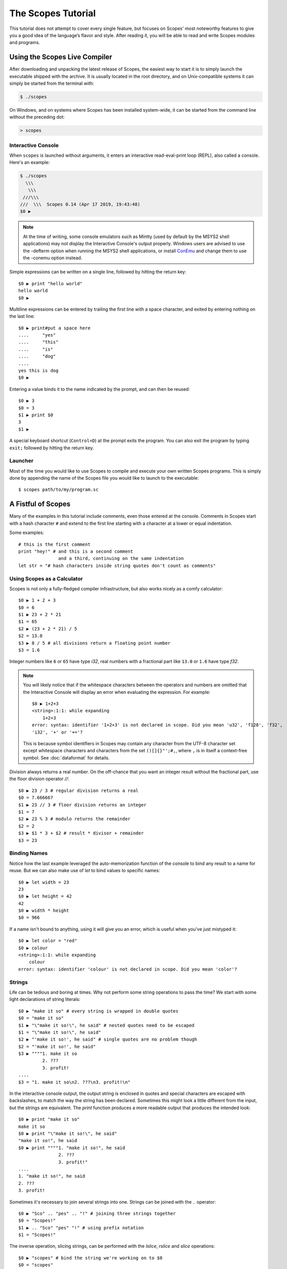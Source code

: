 The Scopes Tutorial
===================

This tutorial does not attempt to cover every single feature, but focuses
on Scopes' most noteworthy features to give you a good idea of the
language’s flavor and style. After reading it, you will be able to read and
write Scopes modules and programs.

Using the Scopes Live Compiler
------------------------------

After downloading and unpacking the latest release of Scopes, the easiest way
to start it is to simply launch the executable shipped with the archive. It
is usually located in the root directory, and on Unix-compatible systems
it can simply be started from the terminal with:

..  code-block:: none

    $ ./scopes

On Windows, and on systems where Scopes has been installed system-wide, it can
be started from the command line without the preceding dot:

..  code-block:: none

    > scopes

Interactive Console
```````````````````

When ``scopes`` is launched without arguments, it enters an interactive
read-eval-print loop (REPL), also called a console. Here's an example:

..  code-block:: none

    $ ./scopes
      \\\
       \\\
     ///\\\
    ///  \\\  Scopes 0.14 (Apr 17 2019, 19:43:48)
    $0 ▶

.. note::

    At the time of writing, some console emulators such as Mintty (used by
    default by the MSYS2 shell applications) may not display the Interactive
    Console's output properly. Windows users are advised to use the -defterm
    option when running the MSYS2 shell applications, or install
    `ConEmu <https://conemu.github.io/>`_ and change them to use the -conemu
    option instead.

Simple expressions can be written on a single line, followed by hitting the
return key::

    $0 ▶ print "hello world"
    hello world
    $0 ▶

Multiline expressions can be entered by trailing the first line with a space
character, and exited by entering nothing on the last line::

    $0 ▶ print#put a space here
    ....     "yes"
    ....     "this"
    ....     "is"
    ....     "dog"
    ....
    yes this is dog
    $0 ▶

Entering a value binds it to the name indicated by the prompt, and can then
be reused::

    $0 ▶ 3
    $0 = 3
    $1 ▶ print $0
    3
    $1 ▶

A special keyboard shortcut (``Control+D``) at the prompt exits the program.
You can also exit the program by typing ``exit;`` followed by hitting the
return key.

Launcher
````````

Most of the time you would like to use Scopes to compile and execute your own
written Scopes programs. This is simply done by appending the name of the
Scopes file you would like to launch to the executable::

    $ scopes path/to/my/program.sc

A Fistful of Scopes
-------------------

Many of the examples in this tutorial include comments, even those entered at
the console. Comments in Scopes start with a hash character ``#`` and extend
to the first line starting with a character at a lower or equal indentation.

Some examples::

    # this is the first comment
    print "hey!" # and this is a second comment
                   and a third, continuing on the same indentation
    let str = "# hash characters inside string quotes don't count as comments"

Using Scopes as a Calculator
````````````````````````````

Scopes is not only a fully-fledged compiler infrastructure, but also works
nicely as a comfy calculator::

    $0 ▶ 1 + 2 + 3
    $0 = 6
    $1 ▶ 23 + 2 * 21
    $1 = 65
    $2 ▶ (23 + 2 * 21) / 5
    $2 = 13.0
    $3 ▶ 8 / 5 # all divisions return a floating point number
    $3 = 1.6

Integer numbers like ``6`` or ``65`` have type `i32`, real numbers with a
fractional part like ``13.0`` or ``1.6`` have type `f32`.

.. note::

    You will likely notice that if the whitespace characters between the
    operators and numbers are omitted that the Interactive Console will
    display an error when evaluating the expression. For example::

        $0 ▶ 1+2+3
        <string>:1:1: while expanding
            1+2+3
        error: syntax: identifier '1+2+3' is not declared in scope. Did you mean 'u32', 'f128', 'f32',
        'i32', '+' or '+='?

    This is because symbol identifiers in Scopes may contain any character
    from the UTF-8 character set except whitespace characters and characters
    from the set ``()[]{}"';#,``, where ``,`` is in itself a context-free
    symbol.  See :doc:`dataformat` for details.

Division always returns a real number. On the off-chance that you want an
integer result without the fractional part, use the floor division operator
`//`::

    $0 ▶ 23 / 3 # regular division returns a real
    $0 = 7.666667
    $1 ▶ 23 // 3 # floor division returns an integer
    $1 = 7
    $2 ▶ 23 % 3 # modulo returns the remainder
    $2 = 2
    $3 ▶ $1 * 3 + $2 # result * divisor + remainder
    $3 = 23

Binding Names
`````````````

Notice how the last example leveraged the auto-memorization function of the
console to bind any result to a name for reuse. But we can also make use of
`let` to bind values to specific names::

    $0 ▶ let width = 23
    23
    $0 ▶ let height = 42
    42
    $0 ▶ width * height
    $0 = 966

If a name isn't bound to anything, using it will give you an error, which is
useful when you've just mistyped it::

    $0 ▶ let color = "red"
    $0 ▶ colour
    <string>:1:1: while expanding
        colour
    error: syntax: identifier 'colour' is not declared in scope. Did you mean 'color'?

Strings
```````

Life can be tedious and boring at times. Why not perform some string operations
to pass the time? We start with some light declarations of string literals::

    $0 ▶ "make it so" # every string is wrapped in double quotes
    $0 = "make it so"
    $1 ▶ "\"make it so!\", he said" # nested quotes need to be escaped
    $1 = "\"make it so!\", he said"
    $2 ▶ "'make it so!', he said" # single quotes are no problem though
    $2 = "'make it so!', he said"
    $3 ▶ """"1. make it so
             2. ???
             3. profit!
    ....
    $3 = "1. make it so\n2. ???\n3. profit!\n"

In the interactive console output, the output string is enclosed in quotes and
special characters are escaped with backslashes, to match the way the string
has been declared. Sometimes this might look a little different from the input,
but the strings are equivalent. The `print` function produces a more readable
output that produces the intended look::

    $0 ▶ print "make it so"
    make it so
    $0 ▶ print "\"make it so!\", he said"
    "make it so!", he said
    $0 ▶ print """"1. "make it so!", he said
                   2. ???
                   3. profit!"
    ....
    1. "make it so!", he said
    2. ???
    3. profit!

Sometimes it's necessary to join several strings into one. Strings can be
joined with the `..` operator::

    $0 ▶ "Sco" .. "pes" .. "!" # joining three strings together
    $0 = "Scopes!"
    $1 ▶ .. "Sco" "pes" "!" # using prefix notation
    $1 = "Scopes!"

The inverse operation, slicing strings, can be performed with the `lslice`,
`rslice` and `slice` operations::

    $0 ▶ "scopes" # bind the string we're working on to $0
    $0 = "scopes"
    $1 ▶ rslice $0 1 # slice right side starting at the second character
    $1 = "copes"
    $2 ▶ slice $0 1 5 # slice four letters from the center
    $2 = "cope"
    $3 ▶ lslice $0 ((countof $0) - 1) # a negative index selects from the back
    $3 = "scope"
    $4 ▶ rslice $0 ((countof $0) - 2) # get the last two characters
    $4 = "es"
    $5 ▶ slice $0 2 3 # get the center character
    $5 = "o"

One way to remember how slices work is to think of the indices as pointing
*between* characters, with the left edge of the first character numbered 0. Then
the right edge of the last character of a string of *n* characters has index *n*,
for example:

..  code-block:: none

     +---+---+---+---+---+---+
     | S | c | o | p | e | s |
     +---+---+---+---+---+---+
     0   1   2   3   4   5   6

If we're interested in the byte value of a single character from a string, we
can use the `@` operator, also called the at-operator, to extract it::

    $0 ▶ "abc" @ 0
    $0 = 97:i8
    $1 ▶ "abc" @ 1
    $1 = 98:i8
    $2 ▶ "abc" @ 2
    $2 = 99:i8
    $3 ▶ "abc" @ ((countof "abc") - 1) # get the last character
    $3 = 99:i8

The `countof` operation returns the byte length of a string::

    $2 ▶ countof "six"
    $2 = 3:usize
    $3 ▶ countof "three"
    $3 = 5:usize
    $4 ▶ countof "five"
    $4 = 4:usize

A Mild Breeze of Programming
````````````````````````````

Many calculations require repeating an operation several times, and of course
Scopes can also do that. For instance, here is one of the typical examples
for such a task, computing the first few numbers of the fibonacci sequence::

    $0 ▶ loop (a b = 0 1)
    ....     if (b < 10)
    ....         print b
    ....         repeat b (a + b)
    ....     else
    ....         break b
    ....
    1
    1
    2
    3
    5
    8
    $0 = 13

In Scopes, indentation is how the grouping of statements is determined which
is why the conditional block is indented. A tab or four spaces must start each
indented line within the block. Additionally, each line within a block must be
indented by the same amount.

.. note::

    When entering a block of statements in the Interactive Console, a space
    must be used at the end of the line that starts the block.

This example introduces several new features:

* The first line declares the entry point of a loop so we can jump back
  (see the fourth line), bind new values to ``a`` and ``b``, and perform the
  same operations again. The first line also performs multiple assignments at
  the same time. ``a`` is initially bound to ``0``, while ``b`` is initialized
  to ``1``::

    $0 ▶ loop (a b = 0 1)

* On the second line, we perform a *conditional operation*. That is, the
  indented block formed by lines three and four is only executed if the
  expression ``(b < 10)`` evaluates to `true`. In other words: we are going
  to be performing the loop as long as ``b`` is smaller than ``10``::

    ....     if (b < 10)

  .. note::

      Scopes offers a set of comparison operators for all basic types. You can
      compare any two numbers using `<` (less than), `>` (greater than),
      `==` (equal to), `<=` (less than or equal to), `>=` (greater than or equal to)
      and `\!=` (not equal to).

* On line 4, the loop will be repeated with ``a`` bound to the value of ``b``,
  while ``b`` will be bound to the result of calculating ``(a + b)``::

    ....         repeat b (a + b)

* On line 5, we introduce the alternative block to be executed when ``b``
  is greater or equal to ``10``::

    ....     else

* On line 6, we break from the loop, returning the final value of ``b``::

    ....         break b

Controlling Flow
----------------

Let's get a little deeper into ways you can structure control flow in Scopes.

`if` Expressions
````````````````

You have seen a small bit of `if` in that fibonacci example. `if` is your
go-to solution for any task that requires the program to make decisions.
Another example::

    $0 ▶ sc_prompt "please enter a word: " ""
    please enter a word: bang
    $0 $1 = true "bang"
    $2 ▶ if ($1 < "n")
    ....     print "early in the dictionary, good choice!"
    .... elseif ($1 == "scopes")
    ....     print "oh, a very good word!"
    .... elseif ($1 == "")
    ....     print "that's no word at all!"
    .... else
    ....     print "late in the dictionary, nice!"
    ....
    early in the dictionary, good choice!

You can also use `if` to decide on an expression::

    $0 ▶ let chosen = true
    true
    $0 ▶ print "you chose"
    ....     if x
    ....         "poorly"
    ....     elseif
    ....         "wisely"
    ....
    you chose poorly

Defining Functions
``````````````````

Let's generalize the fibonacci example from earlier to a function that can
write numbers from the fibonacci sequence up to an arbitrary boundary::

    $0 ▶ fn fib (n) # write Fibonacci series up to n
    ....     loop (a b = 0 1)
    ....         if (a < n)
    ....             io-write! (repr a)
    ....             io-write! " "
    ....             repeat b (a + b)
    ....         else
    ....             io-write! "\n"
    ....             break b
    ....
    fib:Closure
    $0 ▶ fib 2000 # call the function we just defined
    0 1 1 2 3 5 8 13 21 34 55 89 144 233 377 610 987 1597
    $0 = 4181

The keyword `fn` introduces a function definition. It must be followed by an
optional name and a list of formal parameters. All expressions that follow
form the body of the function and it's good taste to indent them.

Executing (also called *applying*) a function binds the passed arguments to its
formal parameters and performs the actions within the function with that
argument standing in.

In this example, ``n`` is bound to ``2000``, all instances of ``n`` in the body
of ``fib`` are replaced with ``2000``, and therefore the loop is executed until
the condition ``a < 2000`` is `true`.

